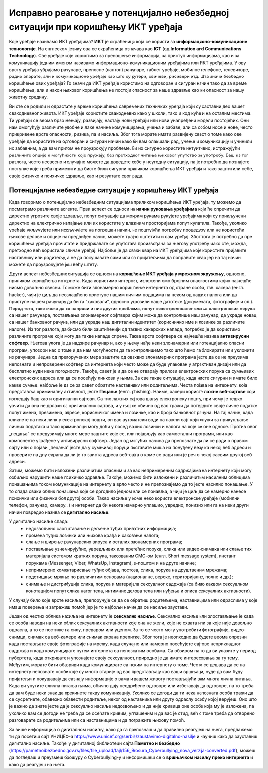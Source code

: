 Исправно реаговање у потенцијално небезбедној ситуацији при коришћењу ИКТ уређаја
=================================================================================

.. infonote::

 На овом часу ћемо говорити о:
    •	ИКТ уређајима;
    •	исправном реаговању када се дође у потенцијално небезбедну ситуацију приликом коришћења ИКТ уређаја;
    • значају правилног одлагања дигиталног отпада за заштиту животне средине;

Које уређаје називамо ИКТ уређајима? **ИКТ** је скраћеница која се користи за **информационо-комуникационе технологије**. 
На енглеском језику ова се скраћеница означава као **ICT** (од **Information and Communications Technology**). 
Све уређаје које користимо за преношење информација, за приступ информацијама, као и за комуникацију једним именом називамо информационо-комуникационим уређајима или ИКТ уређајима. 
У ову врсту уређаја убрајамо рачунаре, преносне (лаптоп) рачунаре, таблет уређаје, мобилне телефоне, телевизоре, радио апарате, али и комуникационе уређаје као што су рутери, свичеви, рисивери итд.
Шта значи безбедно коришћење ових уређаја? То значи да ИКТ уређаје користимо на одговоран и сигуран начин тако да за време коришћења, али и након њиховог коришћења не постоји опасност за наше здравље као ни опасност за нашу животну средину.

.. image:: ../../_images/IKT_uredjaji.jpg
   :width: 450px   
   :align: center

Ви сте се родили и одрастате у време коришћења савремених техничких уређаја који су саставни део вашег свакодневног живота. ИКТ уређаје користите свакодневно како у школи, тако и код куће и на осталим местима. 
Ти уређаји се веома брзо мењају, развијају, настају нови уређаји или нови унапређени модели постојећих. Они нам омогућују различите удобне и лаке начине комуницирања, учења и забаве, али са собом носе и нове, често прикривене врсте опасности, ризика, па и насиља. 
Због тога морате имати развијену свест о томе како ове уређаје да користите на одговоран и сигуран начин како би вам олакшали рад, учење и комуникацију и учинили их забавним, а да вам притом не проузрокују проблеме.
Ви их сигурно користите интуитивно, истражујући различите опције и могућности које пружају, без претходног читања њиховог упутство за употребу. Баш из тог разлога, често несвесно и случајно можете да доведете себе у неугодну ситуацију, 
па је потребно да познајете поступке које треба применити да бисте били сигурни приликом коришћења ИКТ уређаја и тако заштитили себе, своје физичко и психичко здравље, као и резултате свог рада. 

Потенцијалне небезбедне ситуације у коришћењу ИКТ уређаја
---------------------------------------------------------

Када говоримо о потенцијално небезбедним ситуацијама приликом коришћења ИКТ уређаја, ту можемо да посматрамо различите аспекте.
Први аспект се односи на **начин руковања уређајима** који ће спречити да директно угрозите своје здравље, попут ситуације да мокрим рукама рукујете уређајима који су прикључени директно на електрично напајање или их користите у влажним просторијама попут купатила. 
Такође, уколико уређаје укључујете или искључујете на погрешан начин, не поштујући потребну процедуру или не користећи њихове делове и опције на предвиђен начин, можете трајно оштетити и сам уређај. 
Због тога је потребно да пре коришћења уређаја прочитате и придржавате се упутстава произвођача за његову употребу иако сте, можда, претходно већ користили сличан уређај. 
Најбоље је да сваки квар на ИКТ уређајима које користите пријавите наставнику или родитељу, а не да покушавате сами или са пријатељима да поправите квар јер на тај начин можете да проузрокујете још већу штету.

Други аспект небезбедних ситуација се односи на **коришћење ИКТ уређаја у мрежном окружењу**, односно, приликом коришћења интернета. Када користимо интернет, изложени смо бројним опасностима којих најчешће нисмо довољно свесни. 
То може бити злонамерно коришћење интернета од стране особа, тзв. хакера (енгл. hacker), чији је циљ да неовлашћено приступе нашим личним подацима на неком од наших налога или да приступе нашем рачунару да би га “хаковали”, односно угрозили наше датотеке (докумената, фотографије и сл.).  
Поред тога, тако може да се направи и низ других проблема, попут неконтролисаног слања електронских порука са нашег рачунара, постављања злонамерног софтвера којим може да контролише наш рачунар, да украде новац са нашег банковног рачуна, или да украде наш дигитални идентитет (корисничко име и лозинке за различите налоге).  
Из тог разлога, да бисмо били заштићенији од таквих хакерских напада, потребно је да користимо различите програме који могу да такве нападе спрече. Таква врста софтвера се најчешће назива **антивирусни софтвер**. 
Његова улога је да надзире рачунар и, ако у њему нађе неки злонамерни или потенцијално опасни програм, упозори нас о томе и да нам могућности да га контролишемо тако што ћемо га блокирати или уклонити из рачунара.  
Једна од препоручених мера заштите од оваквих злонамерних програма јесте да се не преузима непознати и непроверени софтвер са интернета који често може да буде упакован у атрактиван дизајн или да бесплатно нуди неке погодности. Такође, савет је и да се не отварају прилози електронских порука са сумњивих електронских адреса или да се посећују линкови у њима. 
За све такве ситуације, када нисте сигурни и имате било какве сумње, најбоље је да се за савет обратите наставнику или родитељима. 
Честа појава на интернету, која представља криминалну активност, јесте **Пецање** (енгл. phishing). Наиме, хакери користе **лажне веб-сајтове** који изгледају баш као и оригинални сајтови. Са тих лажних сајтова шаљу електронску пошту, при чему је тешко уочити да она не долази са оригиналних сајтова, и у њој се обично од вас тражи да потврдите своје личне податке попут имена, презимена, адресе, корисничког имена и лозинке, као и броја банковног рачуна. 
На тај начин, када кликнете на неки линк у електронској пошти, он вас аутоматски води на лажни сајт који служи за прикупљање личних података и тако криминалци могу доћи у посед ваших лозинки и налога на које се оне односе. Против овог „пецања” се предузимају многе мере заштите које се, или појављују као самостални програми, или као компоненте уграђене у антивирусни софтвер. 
Један од могућих начина да препознате да ли се ради о правом сајту или о појави „пецања” јесте да у сумњивој поруци поставите миша на понуђену везу ка некој веб адреси и проверите на дну екрана да ли је то заиста адреса веб-сајта о коме се ради или је реч о некој сасвим другој веб адреси. 

Затим, можемо бити изложени различитим опасним и за нас непримереним садржајима на интернету који могу озбиљно нарушити наше психичко здравље. Такође, можемо бити изложени и различитим насилним облицима понашањима током комуникације на интернету а врло често и не препознајемо да то јесте насилно понашање.
У то спада сваки облик понашања које се догодило једном или се понавља, а чији је циљ да се намерно нанесе психички или физички бол другој особи. 
Такво насиље у коме неко користи електронске уређаје (мобилни телефон, рачунар, камеру...) и интернет да би некога намерно уплашио, увредио, понизио или га на неки други начин повредио назива се **дигитално насиље**. 

У дигитално насиље спада:
 * недозвољено саопштавање и дељење туђих приватних информација; 
 * промена туђих лозинки или њихова крађа и хаковање налога; 
 * слање и ширење рачунарских вируса и осталих злонамерних програма; 
 * постављање узнемирујућих, увредљивих или претећих порука, слика или видео-снимака или слање тих материјала системом кратких порука, такозваним СМС-ом (енгл. Short message system), инстант порукама (Messenger, Viber, WhatsUp, Instagram),  е-поштом и на друге начине; 
 * непримерено коментарисање туђих објава, постова, слика, порука на друштвеним мрежама; 
 * подстицање мржње по различитим основама (националне, верске, територијалне, полне и др.);
 * снимање и дистрибуција слика, порука и материјала сексуалног садржаја (са било каквом сексуалном конотацијом попут слика нагог тела, интимних делова тела или нуђења и описа сексуалних активности).

У случају било које врсте насиља, препоручује се да се обратиш родитељема, наставницима или одраслима у које имаш поверења и затражиш помоћ јер је то најбољи начин да се насиље заустави.

Један од честих облика насиља на интернету је **сексуално насиље**. Сексуално насиље или злостављање је када се особа наводи на неки облик сексуалних активности које она не жели, које не схвата или за које није довољно одрасла, а то се постиже на силу, преваром или уценом. 
За то се често могу употребити фотографије, видео-снимци, снимак са веб-камере или снимак екрана преписке. Због тога је неопходно да будете веома опрезни када постављате своје фотографије на мрежу, када случајно или намерно посећујете сајтове неприкладног садржаја и када комуницирате путем интернета са непознатим особама. 
Са обзиром на то да ви улазите у период пубертета, када откривате и упознајете своју сексуалност, природно је да имате интересовања за ту тему. Међутим, морате бити обазриви када комуницирате са неким на интернету о томе. 
Често се дешава да се на интернету непознате особе које су много старије од вас представљају као ваши вршњаци, нуде да вам буду пријатељи и покушавају да сазнају информације о вама и вашем животу постављајући вам многа лична питања. 
Када ви упутите слична питања њима, обично дају неодређене одговоре или избегавају да одговоре, па то треба да вам буде неки знак да прекинете такву комуникацију. Уколико се догоди да ти нека непозната особа тражи да се сусретнете, обавезно обавести родитеље, неког од наставника или другу одраслу особу којој верујеш.
Оно што је важно да знате јесте да је сексуално насиље недозвољено и да није кривица оне особе која му је изложена, па уколико вам се догоди не треба да се осећате кривим, уплашеним и да вас је стид, већ о томе треба да отворено разговарате са родитељима или са наставницима и да потражите њихову помоћ.

.. image:: ../../_images/Digitalno_nasilje.jpg
   :width: 450px   
   :align: center 

За више информација о дигиталном насиљу, како да га препознаш и да правилно реагујеш на њега, предлажемо ти да посетиш сајт УНИЦЕФ-а https://www.unicef.org/serbia/zaustavimo-digitalno-nasilje и научиш како да зауставиш дигитално насиље.
Такође, у дигиталној библиотеци сајта **Паметно и безбедно** (https://pametnoibezbedno.gov.rs/files/file_upload/fajl/156_Brosura_Cyberbullying_nova_verzija-converted.pdf), можеш да погледаш и преузмеш брошуру о Cyberbullying-у и информишеш се о **вршњачком насиљу преко интернета** и како да реагујеш на њега.
